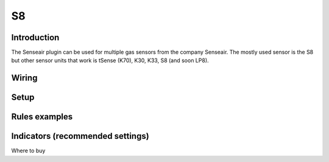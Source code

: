 .. _P052_S8_page:

S8
**

Introduction
------------
The Senseair plugin can be used for multiple gas sensors from the company Senseair. The mostly used sensor is the S8 but other sensor units that work is tSense (K70), K30, K33, S8 (and soon LP8).

Wiring
------

Setup
-----

Rules examples
--------------

Indicators (recommended settings)
---------------------------------

Where to buy

